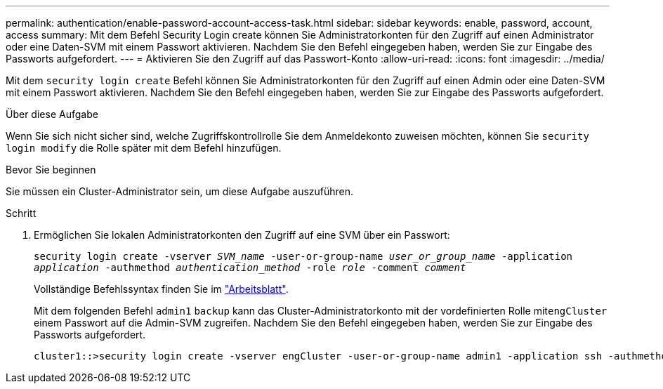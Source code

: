 ---
permalink: authentication/enable-password-account-access-task.html 
sidebar: sidebar 
keywords: enable, password, account, access 
summary: Mit dem Befehl Security Login create können Sie Administratorkonten für den Zugriff auf einen Administrator oder eine Daten-SVM mit einem Passwort aktivieren. Nachdem Sie den Befehl eingegeben haben, werden Sie zur Eingabe des Passworts aufgefordert. 
---
= Aktivieren Sie den Zugriff auf das Passwort-Konto
:allow-uri-read: 
:icons: font
:imagesdir: ../media/


[role="lead"]
Mit dem `security login create` Befehl können Sie Administratorkonten für den Zugriff auf einen Admin oder eine Daten-SVM mit einem Passwort aktivieren. Nachdem Sie den Befehl eingegeben haben, werden Sie zur Eingabe des Passworts aufgefordert.

.Über diese Aufgabe
Wenn Sie sich nicht sicher sind, welche Zugriffskontrollrolle Sie dem Anmeldekonto zuweisen möchten, können Sie `security login modify` die Rolle später mit dem Befehl hinzufügen.

.Bevor Sie beginnen
Sie müssen ein Cluster-Administrator sein, um diese Aufgabe auszuführen.

.Schritt
. Ermöglichen Sie lokalen Administratorkonten den Zugriff auf eine SVM über ein Passwort:
+
`security login create -vserver _SVM_name_ -user-or-group-name _user_or_group_name_ -application _application_ -authmethod _authentication_method_ -role _role_ -comment _comment_`

+
Vollständige Befehlssyntax finden Sie im link:config-worksheets-reference.html["Arbeitsblatt"].

+
Mit dem folgenden Befehl `admin1` `backup` kann das Cluster-Administratorkonto mit der vordefinierten Rolle mit``engCluster`` einem Passwort auf die Admin-SVM zugreifen. Nachdem Sie den Befehl eingegeben haben, werden Sie zur Eingabe des Passworts aufgefordert.

+
[listing]
----
cluster1::>security login create -vserver engCluster -user-or-group-name admin1 -application ssh -authmethod password -role backup
----

